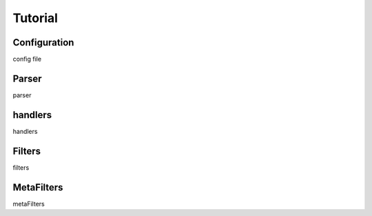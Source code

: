 ======================
Tutorial
======================

Configuration
--------------
config file

.. _parser:

Parser
--------------
parser

handlers
-------------
handlers 


Filters
--------------
filters

MetaFilters
--------------
metaFilters









